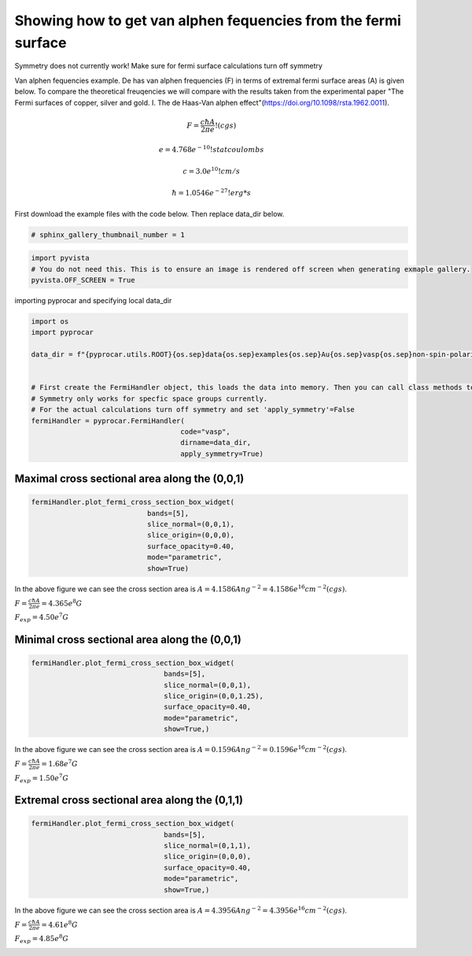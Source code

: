 
.. DO NOT EDIT.
.. THIS FILE WAS AUTOMATICALLY GENERATED BY SPHINX-GALLERY.
.. TO MAKE CHANGES, EDIT THE SOURCE PYTHON FILE:
.. "examples\04-fermi3d\plotting_de_hass_van_alphen.py"
.. LINE NUMBERS ARE GIVEN BELOW.

.. only:: html

    .. note::
        :class: sphx-glr-download-link-note

        :ref:`Go to the end <sphx_glr_download_examples_04-fermi3d_plotting_de_hass_van_alphen.py>`
        to download the full example code

.. rst-class:: sphx-glr-example-title

.. _sphx_glr_examples_04-fermi3d_plotting_de_hass_van_alphen.py:


.. _ref_plotting_de_hass_van_alphen:

Showing how to get van alphen fequencies from the fermi surface
~~~~~~~~~~~~~~~~~~~~~~~~~~~~~~~~~~~~~~~~~~~~~~~~~~~~~~~~~~~~~~~~~~~~~~~

Symmetry does not currently work! Make sure for fermi surface calculations turn off symmetry

Van alphen fequencies example. De has van alphen frequencies (F) in terms of extremal fermi surface areas (A) is given below.
To compare the theoretical freuqencies we will compare with the results taken from the experimental paper
"The Fermi surfaces of copper, silver and gold. I. The de Haas-Van alphen effect"(https://doi.org/10.1098/rsta.1962.0011).


.. math::

   F = \frac{ c \hbar A }{ 2 \pi e  }   !(cgs)

   e = 4.768e^{-10} !statcoulombs

   c = 3.0e^{10} !cm/s

   \hbar = 1.0546e^{-27} !erg*s

First download the example files with the code below. Then replace data_dir below.

.. code-block::
   :caption: Downloading example

    data_dir = pyprocar.download_example(save_dir='', 
                                material='Au',
                                code='vasp', 
                                spin_calc_type='non-spin-polarized',
                                calc_type='fermi')

.. GENERATED FROM PYTHON SOURCE LINES 36-39

.. code-block:: default


    # sphinx_gallery_thumbnail_number = 1








.. GENERATED FROM PYTHON SOURCE LINES 40-45

.. code-block:: default


    import pyvista
    # You do not need this. This is to ensure an image is rendered off screen when generating exmaple gallery.
    pyvista.OFF_SCREEN = True








.. GENERATED FROM PYTHON SOURCE LINES 46-47

importing pyprocar and specifying local data_dir

.. GENERATED FROM PYTHON SOURCE LINES 47-64

.. code-block:: default


    import os
    import pyprocar

    data_dir = f"{pyprocar.utils.ROOT}{os.sep}data{os.sep}examples{os.sep}Au{os.sep}vasp{os.sep}non-spin-polarized{os.sep}fermi"


    # First create the FermiHandler object, this loads the data into memory. Then you can call class methods to plot
    # Symmetry only works for specfic space groups currently. 
    # For the actual calculations turn off symmetry and set 'apply_symmetry'=False
    fermiHandler = pyprocar.FermiHandler(
                                        code="vasp",
                                        dirname=data_dir,
                                        apply_symmetry=True)










.. GENERATED FROM PYTHON SOURCE LINES 65-68

Maximal cross sectional area along the (0,0,1)
++++++++++++++++++++++++++++++++++++++++++++++++++


.. GENERATED FROM PYTHON SOURCE LINES 68-80

.. code-block:: default





    fermiHandler.plot_fermi_cross_section_box_widget(
                                bands=[5],
                                slice_normal=(0,0,1),
                                slice_origin=(0,0,0),
                                surface_opacity=0.40,
                                mode="parametric",
                                show=True)




.. image-sg:: /examples/04-fermi3d/images/sphx_glr_plotting_de_hass_van_alphen_001.png
   :alt: plotting de hass van alphen
   :srcset: /examples/04-fermi3d/images/sphx_glr_plotting_de_hass_van_alphen_001.png
   :class: sphx-glr-single-img


.. rst-class:: sphx-glr-script-out

 .. code-block:: none

    Bands being used if bands=None:  [0]




.. GENERATED FROM PYTHON SOURCE LINES 81-86

In the above figure we can see the cross section area is :math:`A = 4.1586 Ang^{-2} = 4.1586e^{16} cm^{-2} (cgs)`.

:math:`F = \frac{ c \hbar A }{ 2 \pi e  } = 4.365e^8 G`

:math:`F_{exp} = 4.50e^7 G`

.. GENERATED FROM PYTHON SOURCE LINES 88-92

Minimal cross sectional area along the (0,0,1)
++++++++++++++++++++++++++++++++++++++++++++++++++



.. GENERATED FROM PYTHON SOURCE LINES 92-101

.. code-block:: default


    fermiHandler.plot_fermi_cross_section_box_widget(
                                    bands=[5],
                                    slice_normal=(0,0,1),
                                    slice_origin=(0,0,1.25),
                                    surface_opacity=0.40,
                                    mode="parametric",
                                    show=True,)




.. image-sg:: /examples/04-fermi3d/images/sphx_glr_plotting_de_hass_van_alphen_002.png
   :alt: plotting de hass van alphen
   :srcset: /examples/04-fermi3d/images/sphx_glr_plotting_de_hass_van_alphen_002.png
   :class: sphx-glr-single-img


.. rst-class:: sphx-glr-script-out

 .. code-block:: none

    Bands being used if bands=None:  [0]




.. GENERATED FROM PYTHON SOURCE LINES 102-108

In the above figure we can see the cross section area is :math:`A = 0.1596 Ang^{-2} = 0.1596e^{16} cm^{-2} (cgs)`.

:math:`F = \frac{ c \hbar A }{ 2 \pi e  } = 1.68e^7 G`

:math:`F_{exp} = 1.50e^7 G`


.. GENERATED FROM PYTHON SOURCE LINES 110-114

Extremal cross sectional area along the (0,1,1)
++++++++++++++++++++++++++++++++++++++++++++++++++



.. GENERATED FROM PYTHON SOURCE LINES 114-124

.. code-block:: default


    fermiHandler.plot_fermi_cross_section_box_widget(
                                    bands=[5],
                                    slice_normal=(0,1,1),
                                    slice_origin=(0,0,0),
                                    surface_opacity=0.40,
                                    mode="parametric",
                                    show=True,)





.. image-sg:: /examples/04-fermi3d/images/sphx_glr_plotting_de_hass_van_alphen_003.png
   :alt: plotting de hass van alphen
   :srcset: /examples/04-fermi3d/images/sphx_glr_plotting_de_hass_van_alphen_003.png
   :class: sphx-glr-single-img


.. rst-class:: sphx-glr-script-out

 .. code-block:: none

    Bands being used if bands=None:  [0]




.. GENERATED FROM PYTHON SOURCE LINES 125-130

In the above figure we can see the cross section area is :math:`A = 4.3956 Ang^{-2} = 4.3956e^{16} cm^{-2} (cgs)`.

:math:`F = \frac{ c \hbar A }{ 2 \pi e  } = 4.61e^8 G`

:math:`F_{exp} = 4.85e^8 G`


.. rst-class:: sphx-glr-timing

   **Total running time of the script:** ( 0 minutes  13.277 seconds)


.. _sphx_glr_download_examples_04-fermi3d_plotting_de_hass_van_alphen.py:

.. only:: html

  .. container:: sphx-glr-footer sphx-glr-footer-example




    .. container:: sphx-glr-download sphx-glr-download-python

      :download:`Download Python source code: plotting_de_hass_van_alphen.py <plotting_de_hass_van_alphen.py>`

    .. container:: sphx-glr-download sphx-glr-download-jupyter

      :download:`Download Jupyter notebook: plotting_de_hass_van_alphen.ipynb <plotting_de_hass_van_alphen.ipynb>`


.. only:: html

 .. rst-class:: sphx-glr-signature

    `Gallery generated by Sphinx-Gallery <https://sphinx-gallery.github.io>`_
